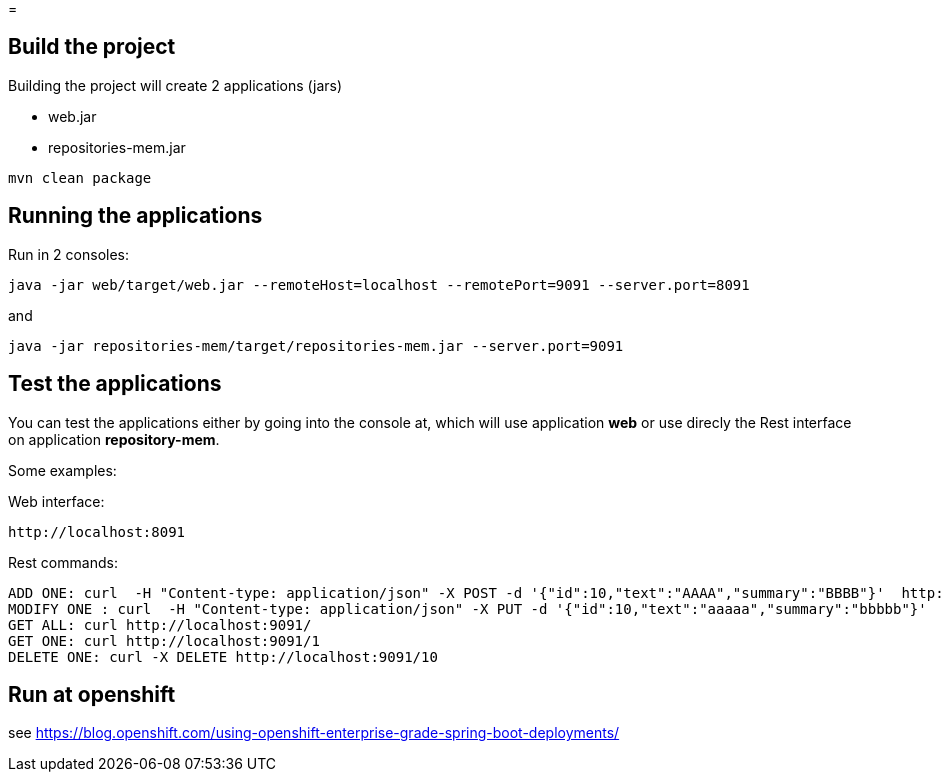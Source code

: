 =

== Build the project
Building the project will create 2 applications (jars)

* web.jar
* repositories-mem.jar

----
mvn clean package
----

== Running the applications
Run in 2 consoles:

----
java -jar web/target/web.jar --remoteHost=localhost --remotePort=9091 --server.port=8091
----

and

----
java -jar repositories-mem/target/repositories-mem.jar --server.port=9091
----

== Test the applications
You can test the applications either by going into the console at, which will use application *web* or use direcly the Rest interface on application *repository-mem*.

Some examples:

Web interface:

----
http://localhost:8091
----

Rest commands:

----
ADD ONE: curl  -H "Content-type: application/json" -X POST -d '{"id":10,"text":"AAAA","summary":"BBBB"}'  http://localhost:9091/
MODIFY ONE : curl  -H "Content-type: application/json" -X PUT -d '{"id":10,"text":"aaaaa","summary":"bbbbb"}'  http://localhost:9091/10
GET ALL: curl http://localhost:9091/
GET ONE: curl http://localhost:9091/1
DELETE ONE: curl -X DELETE http://localhost:9091/10
----

== Run at openshift
see https://blog.openshift.com/using-openshift-enterprise-grade-spring-boot-deployments/
